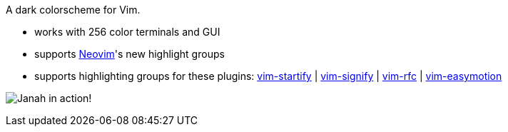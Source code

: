 A dark colorscheme for Vim.

- works with 256 color terminals and GUI
- supports link:https://github.com/neovim/neovim[Neovim]'s new highlight groups
- supports highlighting groups for these plugins: link:https://github.com/mhinz/vim-startify[vim-startify] |
link:https://github.com/mhinz/vim-signify[vim-signify] |
link:https://github.com/mhinz/vim-rfc[vim-rfc] |
link:https://github.com/easymotion/vim-easymotion[vim-easymotion]

image:https://github.com/mhinz/vim-janah/raw/master/janah.png[Janah in action!]
